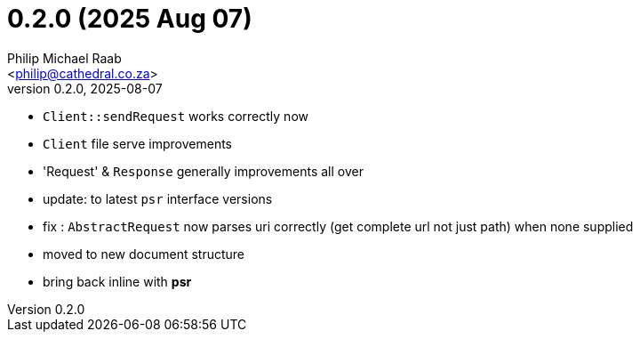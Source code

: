 = 0.2.0 (2025 Aug 07)
:author: Philip Michael Raab
:email: <philip@cathedral.co.za>
:revnumber: 0.2.0
:revdate: 2025-08-07

* `Client::sendRequest` works correctly now
* `Client` file serve improvements
* 'Request' & `Response` generally improvements all over
* update: to latest `psr` interface versions
* fix : `AbstractRequest` now parses uri correctly (get complete url not just path) when none supplied
* moved to new document structure
* bring back inline with **psr**
